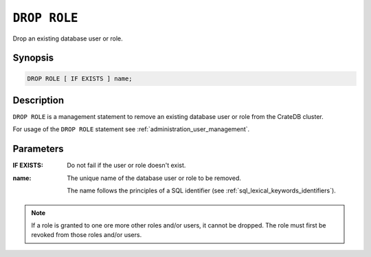 .. highlight:: psql
.. _ref-drop-role:

=============
``DROP ROLE``
=============

Drop an existing database user or role.

Synopsis
========

.. code-block:: psql

  DROP ROLE [ IF EXISTS ] name;

Description
===========

``DROP ROLE`` is a management statement to remove an existing database user or
role from the CrateDB cluster.

For usage of the ``DROP ROLE`` statement see
:ref:`administration_user_management`.

Parameters
==========

:IF EXISTS:
  Do not fail if the user or role doesn't exist.

:name:
  The unique name of the database user or role to be removed.

  The name follows the principles of a SQL identifier (see
  :ref:`sql_lexical_keywords_identifiers`).

.. NOTE::

  If a role is granted to one ore more other roles and/or users, it cannot be
  dropped. The role must first be revoked from those roles and/or users.
